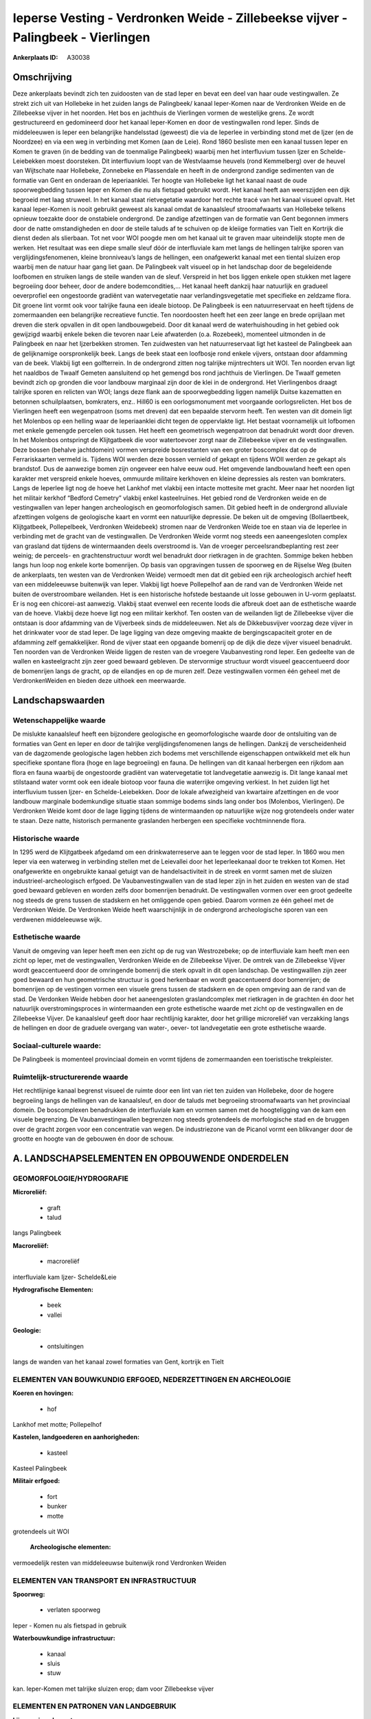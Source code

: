 Ieperse Vesting - Verdronken Weide - Zillebeekse vijver - Palingbeek - Vierlingen
=================================================================================

:Ankerplaats ID: A30038




Omschrijving
------------

Deze ankerplaats bevindt zich ten zuidoosten van de stad Ieper en
bevat een deel van haar oude vestingwallen. Ze strekt zich uit van
Hollebeke in het zuiden langs de Palingbeek/ kanaal Ieper-Komen naar de
Verdronken Weide en de Zillebeekse vijver in het noorden. Het bos en
jachthuis de Vierlingen vormen de westelijke grens. Ze wordt
gestructureerd en gedomineerd door het kanaal Ieper-Komen en door de
vestingwallen rond Ieper. Sinds de middeleeuwen is Ieper een belangrijke
handelsstad (geweest) die via de Ieperlee in verbinding stond met de
Ijzer (en de Noordzee) en via een weg in verbinding met Komen (aan de
Leie). Rond 1860 besliste men een kanaal tussen Ieper en Komen te graven
(in de bedding van de toenmalige Palingbeek) waarbij men het
interfluvium tussen Ijzer en Schelde-Leiebekken moest doorsteken. Dit
interfluvium loopt van de Westvlaamse heuvels (rond Kemmelberg) over de
heuvel van Wijtschate naar Hollebeke, Zonnebeke en Plassendale en heeft
in de ondergrond zandige sedimenten van de formatie van Gent en onderaan
de Ieperiaanklei. Ter hoogte van Hollebeke ligt het kanaal naast de oude
spoorwegbedding tussen Ieper en Komen die nu als fietspad gebruikt
wordt. Het kanaal heeft aan weerszijden een dijk begroeid met laag
struweel. In het kanaal staat rietvegetatie waardoor het rechte tracé
van het kanaal visueel opvalt. Het kanaal Ieper-Komen is nooit gebruikt
geweest als kanaal omdat de kanaalsleuf stroomafwaarts van Hollebeke
telkens opnieuw toezakte door de onstabiele ondergrond. De zandige
afzettingen van de formatie van Gent begonnen immers door de natte
omstandigheden en door de steile taluds af te schuiven op de kleiige
formaties van Tielt en Kortrijk die dienst deden als slierbaan. Tot net
voor WOI poogde men om het kanaal uit te graven maar uiteindelijk stopte
men de werken. Het resultaat was een diepe smalle sleuf dóór de
interfluviale kam met langs de hellingen talrijke sporen van
verglijdingsfenomenen, kleine bronniveau’s langs de hellingen, een
onafgewerkt kanaal met een tiental sluizen erop waarbij men de natuur
haar gang liet gaan. De Palingbeek valt visueel op in het landschap door
de begeleidende loofbomen en struiken langs de steile wanden van de
sleuf. Verspreid in het bos liggen enkele open stukken met lagere
begroeiing door beheer, door de andere bodemcondities,… Het kanaal heeft
dankzij haar natuurlijk en gradueel oeverprofiel een ongestoorde
gradiënt van watervegetatie naar verlandingsvegetatie met specifieke en
zeldzame flora. Dit groene lint vormt ook voor talrijke fauna een ideale
biotoop. De Palingbeek is een natuurreservaat en heeft tijdens de
zomermaanden een belangrijke recreatieve functie. Ten noordoosten heeft
het een zeer lange en brede oprijlaan met dreven die sterk opvallen in
dit open landbouwgebeid. Door dit kanaal werd de waterhuishouding in het
gebied ook gewijzigd waarbij enkele beken die tevoren naar Leie
afwaterden (o.a. Rozebeek), momenteel uitmonden in de Palingbeek en naar
het Ijzerbekken stromen. Ten zuidwesten van het natuurreservaat ligt het
kasteel de Palingbeek aan de gelijknamige oorspronkelijk beek. Langs de
beek staat een loofbosje rond enkele vijvers, ontstaan door afdamming
van de beek. Vlakbij ligt een golfterrein. In de ondergrond zitten nog
talrijke mijntrechters uit WOI. Ten noorden ervan ligt het naaldbos de
Twaalf Gemeten aansluitend op het gemengd bos rond jachthuis de
Vierlingen. De Twaalf gemeten bevindt zich op gronden die voor landbouw
marginaal zijn door de klei in de ondergrond. Het Vierlingenbos draagt
talrijke sporen en relicten van WOI; langs deze flank aan de
spoorwegbedding liggen namelijk Duitse kazematten en betonnen
schuilplaatsen, bomkraters, enz.. Hill60 is een oorlogsmonument met
voorgaande oorlogsrelicten. Het bos de Vierlingen heeft een wegenpatroon
(soms met dreven) dat een bepaalde stervorm heeft. Ten westen van dit
domein ligt het Molenbos op een helling waar de Ieperiaanklei dicht
tegen de oppervlakte ligt. Het bestaat voornamelijk uit lofbomen met
enkele gemengde percelen ook tussen. Het heeft een geometrisch
wegenpatroon dat benadrukt wordt door dreven. In het Molenbos ontspringt
de Klijtgatbeek die voor watertoevoer zorgt naar de Zillebeekse vijver
en de vestingwallen. Deze bossen (behalve jachtdomein) vormen verspreide
bosrestanten van een groter boscomplex dat op de Ferrariskaarten vermeld
is. Tijdens WOI werden deze bossen vernield of gekapt en tijdens WOII
werden ze gekapt als brandstof. Dus de aanwezige bomen zijn ongeveer een
halve eeuw oud. Het omgevende landbouwland heeft een open karakter met
verspreid enkele hoeves, ommuurde militaire kerkhoven en kleine
depressies als resten van bomkraters. Langs de Ieperlee ligt nog de
hoeve het Lankhof met vlakbij een intacte mottesite met gracht. Meer
naar het noorden ligt het militair kerkhof “Bedford Cemetry” vlakbij
enkel kasteelruïnes. Het gebied rond de Verdronken weide en de
vestingwallen van Ieper hangen archeologisch en geomorfologisch samen.
Dit gebied heeft in de ondergrond alluviale afzettingen volgens de
geologische kaart en vormt een natuurlijke depressie. De beken uit de
omgeving (Bollaertbeek, Klijtgatbeek, Pollepelbeek, Verdronken
Weidebeek) stromen naar de Verdronken Weide toe en staan via de Ieperlee
in verbinding met de gracht van de vestingwallen. De Verdronken Weide
vormt nog steeds een aaneengesloten complex van grasland dat tijdens de
wintermaanden deels overstroomd is. Van de vroeger
perceelsrandbeplanting rest zeer weinig; de perceels- en
grachtenstructuur wordt wel benadrukt door rietkragen in de grachten.
Sommige beken hebben langs hun loop nog enkele korte bomenrijen. Op
basis van opgravingen tussen de spoorweg en de Rijselse Weg (buiten de
ankerplaats, ten westen van de Verdronken Weide) vermoedt men dat dit
gebied een rijk archeologisch archief heeft van een middeleeuwse
buitenwijk van Ieper. Vlakbij ligt hoeve Pollepelhof aan de rand van de
Verdronken Weide net buiten de overstroombare weilanden. Het is een
historische hofstede bestaande uit losse gebouwen in U-vorm geplaatst.
Er is nog een chicorei-ast aanwezig. Vlakbij staat evenwel een recente
loods die afbreuk doet aan de esthetische waarde van de hoeve. Vlakbij
deze hoeve ligt nog een militair kerkhof. Ten oosten van de weilanden
ligt de Zillebeekse vijver die ontstaan is door afdamming van de
Vijverbeek sinds de middeleeuwen. Net als de Dikkebusvijver voorzag deze
vijver in het drinkwater voor de stad Ieper. De lage ligging van deze
omgeving maakte de bergingscapaciteit groter en de afdamming zelf
gemakkelijker. Rond de vijver staat een opgaande bomenrij op de dijk die
deze vijver visueel benadrukt. Ten noorden van de Verdronken Weide
liggen de resten van de vroegere Vaubanvesting rond Ieper. Een gedeelte
van de wallen en kasteelgracht zijn zeer goed bewaard gebleven. De
stervormige structuur wordt visueel geaccentueerd door de bomenrijen
langs de gracht, op de eilandjes en op de muren zelf. Deze vestingwallen
vormen één geheel met de VerdronkenWeiden en bieden deze uithoek een
meerwaarde.



Landschapswaarden
-----------------


Wetenschappelijke waarde
~~~~~~~~~~~~~~~~~~~~~~~~

De mislukte kanaalsleuf heeft een bijzondere geologische en
geomorfologische waarde door de ontsluiting van de formaties van Gent en
Ieper en door de talrijke verglijdingsfenomenen langs de hellingen.
Dankzij de verscheidenheid van de dagzomende geologische lagen hebben
zich bodems met verschillende eigenschappen ontwikkeld met elk hun
specifieke spontane flora (hoge en lage begroeiing) en fauna. De
hellingen van dit kanaal herbergen een rijkdom aan flora en fauna
waarbij de ongestoorde gradiënt van watervegetatie tot landvegetatie
aanwezig is. Dit lange kanaal met stilstaand water vormt ook een ideale
biotoop voor fauna die waterrijke omgeving verkiest. In het zuiden ligt
het interfluvium tussen Ijzer- en Schelde-Leiebekken. Door de lokale
afwezigheid van kwartaire afzettingen en de voor landbouw marginale
bodemkundige situatie staan sommige bodems sinds lang onder bos
(Molenbos, Vierlingen). De Verdronken Weide komt door de lage ligging
tijdens de wintermaanden op natuurlijke wijze nog grotendeels onder
water te staan. Deze natte, historisch permanente graslanden herbergen
een specifieke vochtminnende flora.

Historische waarde
~~~~~~~~~~~~~~~~~~


In 1295 werd de Klijtgatbeek afgedamd om een drinkwaterreserve aan te
leggen voor de stad Ieper. In 1860 wou men Ieper via een waterweg in
verbinding stellen met de Leievallei door het Ieperleekanaal door te
trekken tot Komen. Het onafgewerkte en ongebruikte kanaal getuigt van de
handelsactiviteit in de streek en vormt samen met de sluizen
industrieel-archeologisch erfgoed. De Vaubanvestingwallen van de stad
Ieper zijn in het zuiden en westen van de stad goed bewaard gebleven en
worden zelfs door bomenrijen benadrukt. De vestingwallen vormen over een
groot gedeelte nog steeds de grens tussen de stadskern en het omliggende
open gebied. Daarom vormen ze één geheel met de Verdronken Weide. De
Verdronken Weide heeft waarschijnlijk in de ondergrond archeologische
sporen van een verdwenen middeleeuwse wijk.

Esthetische waarde
~~~~~~~~~~~~~~~~~~

Vanuit de omgeving van Ieper heeft men een zicht
op de rug van Westrozebeke; op de interfluviale kam heeft men een zicht
op Ieper, met de vestingwallen, Verdronken Weide en de Zillebeekse
Vijver. De omtrek van de Zillebeekse Vijver wordt geaccentueerd door de
omringende bomenrij die sterk opvalt in dit open landschap. De
vestingwalllen zijn zeer goed bewaard en hun geometrische structuur is
goed herkenbaar en wordt geaccentueerd door bomenrijen; de bomenrijen op
de vestingen vormen een visuele grens tussen de stadskern en de open
omgeving aan de rand van de stad. De Verdonken Weide hebben door het
aaneengesloten graslandcomplex met rietkragen in de grachten én door het
natuurlijk overstromingsproces in wintermaanden een grote esthetische
waarde met zicht op de vestingwallen en de Zillebeekse Vijver. De
kanaalsleuf geeft door haar rechtlijnig karakter, door het grillige
microreliëf van verzakking langs de hellingen en door de graduele
overgang van water-, oever- tot landvegetatie een grote esthetische
waarde.


Sociaal-culturele waarde:
~~~~~~~~~~~~~~~~~~~~~~~~

De Palingbeek is momenteel provinciaal
domein en vormt tijdens de zomermaanden een toeristische trekpleister.


Ruimtelijk-structurerende waarde
~~~~~~~~~~~~~~~~~~~~~~~~~~~~~~~~

Het rechtlijnige kanaal begrenst visueel de ruimte door een lint van
riet ten zuiden van Hollebeke, door de hogere begroeiing langs de
hellingen van de kanaalsleuf, en door de taluds met begroeiing
stroomafwaarts van het provinciaal domein. De boscomplexen benadrukken
de interfluviale kam en vormen samen met de hoogteligging van de kam een
visuele begrenzing. De Vaubanvestingwallen begrenzen nog steeds
grotendeels de morfologische stad en de bruggen over de gracht zorgen
voor een concentratie van wegen. De industriezone van de Picanol vormt
een blikvanger door de grootte en hoogte van de gebouwen én door de
schouw.



A. LANDSCHAPSELEMENTEN EN OPBOUWENDE ONDERDELEN
-----------------------------------------------



GEOMORFOLOGIE/HYDROGRAFIE
~~~~~~~~~~~~~~~~~~~~~~~~

**Microreliëf:**

 * graft
 * talud


langs Palingbeek

**Macroreliëf:**

 * macroreliëf

interfluviale kam Ijzer- Schelde&Leie

**Hydrografische Elementen:**

 * beek
 * vallei


**Geologie:**

 * ontsluitingen


langs de wanden van het kanaal zowel formaties van Gent, kortrijk en
Tielt

ELEMENTEN VAN BOUWKUNDIG ERFGOED, NEDERZETTINGEN EN ARCHEOLOGIE
~~~~~~~~~~~~~~~~~~~~~~~~~~~~~~~~~~~~~~~~~~~~~~~~~~~~~~~~~~~~~~~

**Koeren en hovingen:**

 * hof


Lankhof met motte; Pollepelhof

**Kastelen, landgoederen en aanhorigheden:**

 * kasteel


Kasteel Palingbeek

**Militair erfgoed:**

 * fort
 * bunker
 * motte


grotendeels uit WOI

 **Archeologische elementen:**
vermoedelijk resten van middeleeuwse buitenwijk rond Verdronken
Weiden

ELEMENTEN VAN TRANSPORT EN INFRASTRUCTUUR
~~~~~~~~~~~~~~~~~~~~~~~~~~~~~~~~~~~~~~~~~

**Spoorweg:**

 * verlaten spoorweg

Ieper - Komen nu als fietspad in gebruik

**Waterbouwkundige infrastructuur:**

 * kanaal
 * sluis
 * stuw


kan. Ieper-Komen met talrijke sluizen erop; dam voor Zillebeekse
vijver

ELEMENTEN EN PATRONEN VAN LANDGEBRUIK
~~~~~~~~~~~~~~~~~~~~~~~~~~~~~~~~~~~~~

**Lijnvormige elementen:**

 * dreef
 * bomenrij
 * knotbomenrij

dreef palingbeek; restanten knot/bomenrijen; bomenrijen langs
vestingswallen

**Kunstmatige waters:**

 * vijver


zillebeekse vijver; vijvers bij kasteel Palingbeek

**Historisch stabiel landgebruik:**

 * meersen


Verdronken Weide

**Bos:**

 * naald
 * loof
 * hakhout
 * middelhout
 * struweel



OPMERKINGEN EN KNELPUNTEN
~~~~~~~~~~~~~~~~~~~~~~~~

De lintbebouwing vanuit Hollebeke in verschillende richtingen bedreigt
het zicht op het kanaal en op de omgeving. Ook vanuit Ieper bedreigt de
lintbebouwing langs de Rijselse Weg het zicht op de Verdronken Weide en
omgeving; bijkomende bebouwing langs deze weg moet vermeden worden om
het zicht te bewaren en om de gaafheid van dit open weilandcomplex niet
te schaden. De lintbebouwing vanuit Zillebeke vormt de hindernis om deze
ankerplaats te verbinden met ankerplaats Doelbos Reutelbos. De
industriezone Kasteelwijk contrasteert sterk met het landelijke en
landschappelijk waardevolle gebied van de Verdronken Weide en met de
esthetische en historische vestingwallen. Uitbreiding van deze industrie
is af te raden en deze gebouwen moeten gebufferd worden. De Ieerse
vestingresten moeten in zoverre gerespecteerd worden dat het aantal
bruggen over deze gracht beperkt dient te blijven en dat de constructie
in harmonie moet zijn met de historische omgeving. De
perceelsradnbegroeiing en de beekbegeleidende bomen- en struikenrijen
zijn bijna volledig verdwenen in deze streek en dienen hersteld te
worden om de landschappelijke identiteit te behouden. Bebouwing in de
Verdronken Weide is uiteraard uit den boze. De nieuwe weg die aan de
rand van de Verdronken Weide loopt zorgt voor een visuele verstoring van
dit landschap en zorgt voor een hindernis tussen de Vaubanvesting en de
Verdronken Weide die nochtans één geheel vormen. Men dient deze weg zo
weinig mogelijk te laten opvallen in het landschap door geen
verlichtingspalen te plaatsen en geen opgaand groen aan te planten.


